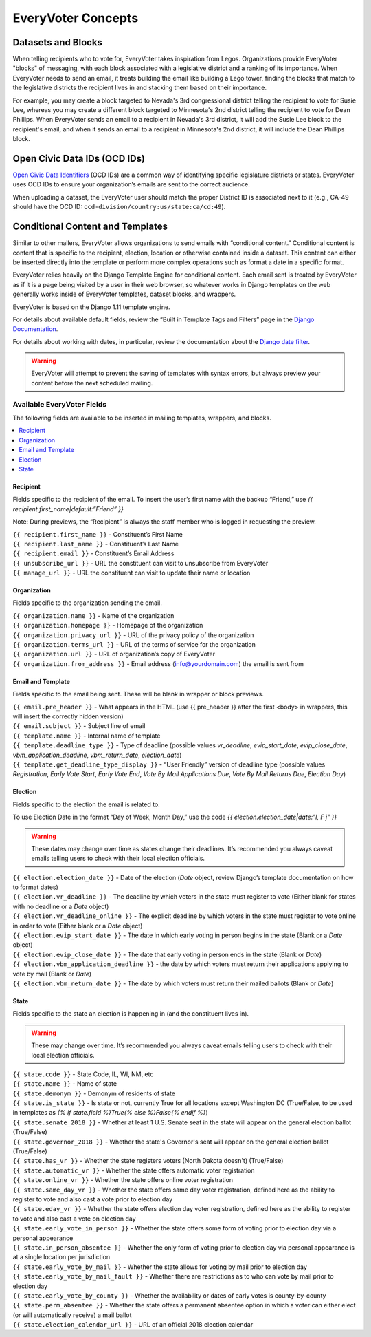 ===================
EveryVoter Concepts
===================


.. _concepts-datasets-blocks:

-------------------
Datasets and Blocks
-------------------

When telling recipients who to vote for, EveryVoter takes inspiration from Legos. Organizations provide EveryVoter "blocks" of messaging, with each block associated with a legislative district and a ranking of its importance. When EveryVoter needs to send an email, it treats building the email like building a Lego tower, finding the blocks that match to the legislative districts the recipient lives in and stacking them based on their importance.

For example, you may create a block targeted to Nevada's 3rd congressional district telling the recipient to vote for Susie Lee, whereas you may create a different block targeted to Minnesota's 2nd district telling the recipient to vote for Dean Phillips. When EveryVoter sends an email to a recipient in Nevada's 3rd district, it will add the Susie Lee block to the recipient's email, and when it sends an email to a recipient in Minnesota's 2nd district, it will include the Dean Phillips block.


.. _concepts-ocdid:

-----------------------------
Open Civic Data IDs (OCD IDs)
-----------------------------

`Open Civic Data Identifiers`_ (OCD IDs) are a common way of identifying specific legislature districts or states. EveryVoter uses OCD IDs to ensure your organization’s emails are sent to the correct audience.

When uploading a dataset, the EveryVoter user should match the proper District ID is associated next to it (e.g., CA-49 should have the OCD ID: ``ocd-division/country:us/state:ca/cd:49``).


.. _concepts-templates:

---------------------------------
Conditional Content and Templates
---------------------------------

Similar to other mailers, EveryVoter allows organizations to send emails with “conditional content.” Conditional content is content that is specific to the recipient, election, location or otherwise contained inside a dataset. This content can either be inserted directly into the template or perform more complex operations such as format a date in a specific format.

EveryVoter relies heavily on the Django Template Engine for conditional content. Each email sent is treated by EveryVoter as if it is a page being visited by a user in their web browser, so whatever works in Django templates on the web generally works inside of EveryVoter templates, dataset blocks, and wrappers.

EveryVoter is based on the Django 1.11 template engine.

For details about available default fields, review the “Built in Template Tags and Filters” page in the `Django Documentation`_.

For details about working with dates, in particular, review the documentation about the `Django date filter`_.

.. warning:: EveryVoter will attempt to prevent the saving of templates with syntax errors, but always preview your content before the next scheduled mailing.

.. _concepts-fields:

###########################
Available EveryVoter Fields
###########################

The following fields are available to be inserted in mailing templates, wrappers, and blocks.

.. contents::
    :local:
    :depth: 1


Recipient
#########

Fields specific to the recipient of the email. To insert the user’s first name with the backup “Friend,” use `{{ recipient.first_name|default:”Friend” }}`

Note: During previews, the “Recipient” is always the staff member who is logged in requesting the preview.

| ``{{ recipient.first_name }}`` - Constituent’s First Name
| ``{{ recipient.last_name }}`` - Constituent’s Last Name
| ``{{ recipient.email }}`` - Constituent’s Email Address
| ``{{ unsubscribe_url }}`` - URL the constituent can visit to unsubscribe from EveryVoter
| ``{{ manage_url }}`` - URL the constituent can visit to update their name or location


Organization
############

Fields specific to the organization sending the email.

| ``{{ organization.name }}`` - Name of the organization
| ``{{ organization.homepage }}`` - Homepage of the organization
| ``{{ organization.privacy_url }}`` - URL of the privacy policy of the organization
| ``{{ organization.terms_url }}`` - URL of the terms of service for the organization
| ``{{ organization.url }}`` - URL of organization’s copy of EveryVoter
| ``{{ organization.from_address }}`` - Email address (info@yourdomain.com) the email is sent from


Email and Template
##################

Fields specific to the email being sent. These will be blank in wrapper or block previews.

| ``{{ email.pre_header }}`` - What appears in the HTML (use {{ pre_header }} after the first <body> in wrappers, this will insert the correctly hidden version)
| ``{{ email.subject }}`` - Subject line of email
| ``{{ template.name }}`` - Internal name of template
| ``{{ template.deadline_type }}`` - Type of deadline (possible values `vr_deadline`, `evip_start_date`, `evip_close_date`, `vbm_application_deadline`, `vbm_return_date`, `election_date`)
| ``{{ template.get_deadline_type_display }}`` - “User Friendly” version of deadline type (possible values `Registration`, `Early Vote Start`, `Early Vote End`, `Vote By Mail Applications Due`, `Vote By Mail Returns Due`, `Election Day`)


Election
########

Fields specific to the election the email is related to.

To use Election Date in the format “Day of Week, Month Day,” use the code `{{ election.election_date|date:"l, F j" }}`

.. warning:: These dates may change over time as states change their deadlines. It’s recommended you always caveat emails telling users to check with their local election officials.

| ``{{ election.election_date }}`` - Date of the election (`Date` object, review Django’s template documentation on how to format dates)
| ``{{ election.vr_deadline }}`` - The deadline by which voters in the state must register to vote (Either blank for states with no deadline or a `Date` object)
| ``{{ election.vr_deadline_online }}`` - The explicit deadline by which voters in the state must register to vote online in order to vote (Either blank or a `Date` object)
| ``{{ election.evip_start_date }}`` - The date in which early voting in person begins in the state (Blank or a `Date` object)
| ``{{ election.evip_close_date }}`` - The date that early voting in person ends in the state (Blank or `Date`)
| ``{{ election.vbm_application_deadline }}`` - the date by which voters must return their applications applying to vote by mail (Blank or `Date`)
| ``{{ election.vbm_return_date }}`` - The date by which voters must return their mailed ballots (Blank or `Date`)


State
#####

Fields specific to the state an election is happening in (and the constituent lives in).

.. warning:: These may change over time. It’s recommended you always caveat emails telling users to check with their local election officials.

| ``{{ state.code }}`` - State Code, IL, WI, NM, etc
| ``{{ state.name }}`` - Name of state
| ``{{ state.demonym }}`` - Demonym of residents of state
| ``{{ state.is_state }}`` - Is state or not, currently True for all locations except Washington DC (True/False, to be used in templates as `{% if state.field %}True{% else %}False{% endif %}`)
| ``{{ state.senate_2018 }}`` - Whether at least 1 U.S. Senate seat in the state will appear on the general election ballot (True/False)
| ``{{ state.governor_2018 }}`` - Whether the state's Governor's seat will appear on the general election ballot (True/False)
| ``{{ state.has_vr }}`` - Whether the state registers voters (North Dakota doesn't) (True/False)
| ``{{ state.automatic_vr }}`` - Whether the state offers automatic voter registration
| ``{{ state.online_vr }}`` - Whether the state offers online voter registration
| ``{{ state.same_day_vr }}`` - Whether the state offers same day voter registration, defined here as the ability to register to vote and also cast a vote prior to election day
| ``{{ state.eday_vr }}`` - Whether the state offers election day voter registration, defined here as the ability to register to vote and also cast a vote on election day
| ``{{ state.early_vote_in_person }}`` - Whether the state offers some form of voting prior to election day via a personal appearance
| ``{{ state.in_person_absentee }}`` - Whether the only form of voting prior to election day via personal appearance is at a single location per jurisdiction
| ``{{ state.early_vote_by_mail }}`` - Whether the state allows for voting by mail prior to election day
| ``{{ state.early_vote_by_mail_fault }}`` - Whether there are restrictions as to who can vote by mail prior to election day
| ``{{ state.early_vote_by_county }}`` - Whether the availability or dates of early votes is county-by-county
| ``{{ state.perm_absentee }}`` - Whether the state offers a permanent absentee option in which a voter can either elect (or will automatically receive) a mail ballot
| ``{{ state.election_calendar_url }}`` - URL of an official 2018 election calendar



.. _Open Civic Data Identifiers: https://opencivicdata.readthedocs.io/en/latest/ocdids.html
.. _Django Documentation: https://docs.djangoproject.com/en/1.11/ref/templates/builtins/
.. _Django date filter: https://docs.djangoproject.com/en/1.11/ref/templates/builtins/#date
